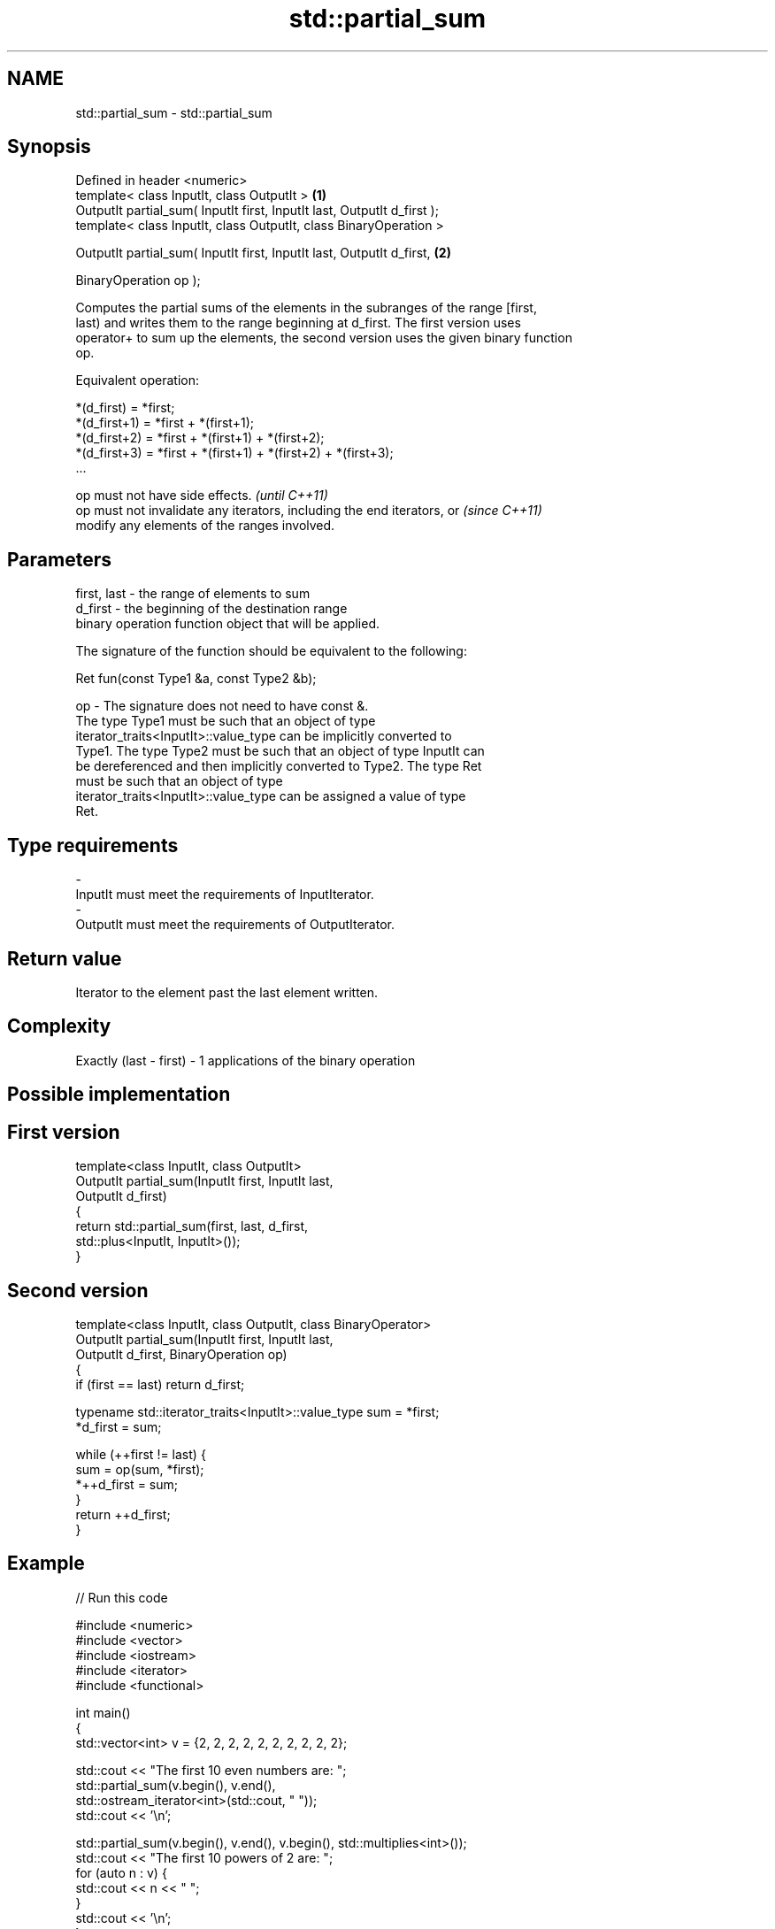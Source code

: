 .TH std::partial_sum 3 "Nov 25 2015" "2.0 | http://cppreference.com" "C++ Standard Libary"
.SH NAME
std::partial_sum \- std::partial_sum

.SH Synopsis
   Defined in header <numeric>
   template< class InputIt, class OutputIt >                              \fB(1)\fP
   OutputIt partial_sum( InputIt first, InputIt last, OutputIt d_first );
   template< class InputIt, class OutputIt, class BinaryOperation >

   OutputIt partial_sum( InputIt first, InputIt last, OutputIt d_first,   \fB(2)\fP

                         BinaryOperation op );

   Computes the partial sums of the elements in the subranges of the range [first,
   last) and writes them to the range beginning at d_first. The first version uses
   operator+ to sum up the elements, the second version uses the given binary function
   op.

   Equivalent operation:

 *(d_first)   = *first;
 *(d_first+1) = *first + *(first+1);
 *(d_first+2) = *first + *(first+1) + *(first+2);
 *(d_first+3) = *first + *(first+1) + *(first+2) + *(first+3);
 ...

   op must not have side effects.                                         \fI(until C++11)\fP
   op must not invalidate any iterators, including the end iterators, or  \fI(since C++11)\fP
   modify any elements of the ranges involved.

.SH Parameters

   first, last - the range of elements to sum
   d_first     - the beginning of the destination range
                 binary operation function object that will be applied.

                 The signature of the function should be equivalent to the following:

                  Ret fun(const Type1 &a, const Type2 &b);

   op          - The signature does not need to have const &.
                 The type Type1 must be such that an object of type
                 iterator_traits<InputIt>::value_type can be implicitly converted to
                 Type1. The type Type2 must be such that an object of type InputIt can
                 be dereferenced and then implicitly converted to Type2. The type Ret
                 must be such that an object of type
                 iterator_traits<InputIt>::value_type can be assigned a value of type
                 Ret. 
.SH Type requirements
   -
   InputIt must meet the requirements of InputIterator.
   -
   OutputIt must meet the requirements of OutputIterator.

.SH Return value

   Iterator to the element past the last element written.

.SH Complexity

   Exactly (last - first) - 1 applications of the binary operation

.SH Possible implementation

.SH First version
   template<class InputIt, class OutputIt>
   OutputIt partial_sum(InputIt first, InputIt last,
                              OutputIt d_first)
   {
       return std::partial_sum(first, last, d_first,
                               std::plus<InputIt, InputIt>());
   }
.SH Second version
   template<class InputIt, class OutputIt, class BinaryOperator>
   OutputIt partial_sum(InputIt first, InputIt last,
                              OutputIt d_first, BinaryOperation op)
   {
       if (first == last) return d_first;
    
       typename std::iterator_traits<InputIt>::value_type sum = *first;
       *d_first = sum;
    
       while (++first != last) {
          sum = op(sum, *first);
          *++d_first = sum;
       }
       return ++d_first;
   }

.SH Example

   
// Run this code

 #include <numeric>
 #include <vector>
 #include <iostream>
 #include <iterator>
 #include <functional>
  
 int main()
 {
     std::vector<int> v = {2, 2, 2, 2, 2, 2, 2, 2, 2, 2};
  
     std::cout << "The first 10 even numbers are: ";
     std::partial_sum(v.begin(), v.end(),
                      std::ostream_iterator<int>(std::cout, " "));
     std::cout << '\\n';
  
     std::partial_sum(v.begin(), v.end(), v.begin(), std::multiplies<int>());
     std::cout << "The first 10 powers of 2 are: ";
     for (auto n : v) {
         std::cout << n << " ";
     }
     std::cout << '\\n';
 }

.SH Output:

 The first 10 even numbers are: 2 4 6 8 10 12 14 16 18 20
 The first 10 powers of 2 are: 2 4 8 16 32 64 128 256 512 1024

.SH See also

   adjacent_difference computes the differences between adjacent elements in a range
                       \fI(function template)\fP 
   accumulate          sums up a range of elements
                       \fI(function template)\fP 
